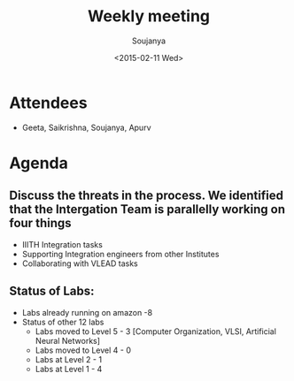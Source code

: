 #+Title:  Weekly meeting
#+Author: Soujanya
#+Date:   <2015-02-11 Wed>

* Attendees
 - Geeta, Saikrishna, Soujanya, Apurv
* Agenda

** Discuss the threats in the process. We identified that the Intergation Team is parallelly working on four things
  + IIITH Integration tasks
  + Supporting Integration engineers from other Institutes
  + Collaborating with VLEAD tasks  
** Status of Labs:
  - Labs already running on amazon -8
  - Status of other 12 labs  
     + Labs moved to Level 5 - 3 [Computer Organization, VLSI, Artificial Neural Networks] 
     + Labs moved to Level 4 - 0
     + Labs at Level 2 - 1
     + Labs at Level 1 - 4



 

